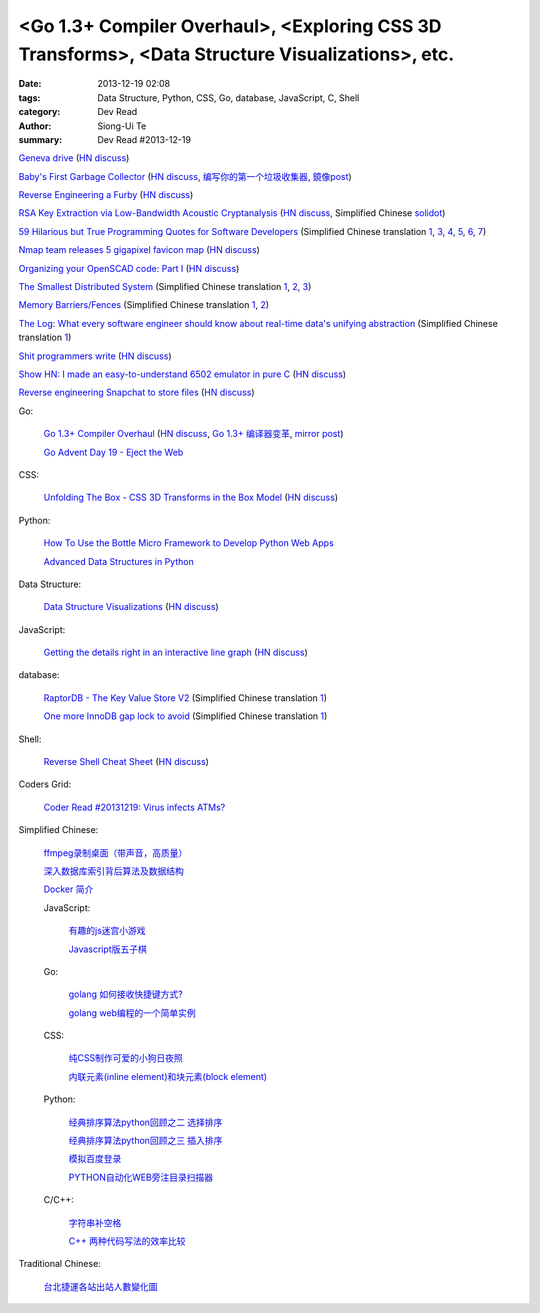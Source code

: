 <Go 1.3+ Compiler Overhaul>, <Exploring CSS 3D Transforms>, <Data Structure Visualizations>, etc.
#################################################################################################

:date: 2013-12-19 02:08
:tags: Data Structure, Python, CSS, Go, database, JavaScript, C, Shell
:category: Dev Read
:author: Siong-Ui Te
:summary: Dev Read #2013-12-19


`Geneva drive <https://en.wikipedia.org/wiki/Geneva_drive>`_
(`HN discuss <https://news.ycombinator.com/item?id=6921950>`__)

`Baby's First Garbage Collector <http://journal.stuffwithstuff.com/2013/12/08/babys-first-garbage-collector/>`_
(`HN discuss <https://news.ycombinator.com/item?id=6871202>`__,
`编写你的第一个垃圾收集器 <http://blog.jobbole.com/53376/>`__,
`鏡像post <http://my.oschina.net/tashi/blog/191405>`__)

`Reverse Engineering a Furby <http://poppopret.org/2013/12/18/reverse-engineering-a-furby/>`_
(`HN discuss <https://news.ycombinator.com/item?id=6929592>`__)

`RSA Key Extraction via Low-Bandwidth Acoustic Cryptanalysis <http://www.cs.tau.ac.il/~tromer/acoustic/>`_
(`HN discuss <https://news.ycombinator.com/item?id=6927905>`__,
Simplified Chinese `solidot <http://www.solidot.org/story?sid=37697>`__)

`59 Hilarious but True Programming Quotes for Software Developers <http://theprofessionalspoint.blogspot.com/2013/09/59-hilarious-but-true-programming.html>`_
(Simplified Chinese translation `1 <http://www.aqee.net/59-hilarious-but-true-programming-quotes-for-software-developers/>`__,
`3 <http://my.oschina.net/gsbhz/blog/185921>`__,
`4 <http://blog.jobbole.com/53694/>`__,
`5 <http://www.pythoner.cn/home/blog/59-hilarious-but-true-programming-quotes-for-software-developers/>`__,
`6 <http://www.linuxeden.com/html/itnews/20131219/146576.html>`__,
`7 <http://www.oschina.net/news/46988/59-hilarious-but-true-programming-quotes-for-software-developers>`__)

`Nmap team releases 5 gigapixel favicon map <http://nmap.org/favicon/>`_
(`HN discuss <https://news.ycombinator.com/item?id=6930309>`__)

`Organizing your OpenSCAD code: Part I <http://blog.cubehero.com/2013/12/18/organizing-your-openscad-code-part-i/>`_
(`HN discuss <https://news.ycombinator.com/item?id=6930669>`__)

`The Smallest Distributed System <http://www.paperplanes.de/2013/10/18/the-smallest-distributed-system.html>`_
(Simplified Chinese translation `1 <http://blog.jobbole.com/53684/>`__,
`2 <http://www.linuxeden.com/html/news/20131219/146608.html>`__,
`3 <http://www.linuxeden.com/html/news/20131219/146609.html>`__)

`Memory Barriers/Fences <http://mechanical-sympathy.blogspot.com/2011/07/memory-barriersfences.html>`_
(Simplified Chinese translation `1 <http://blog.jobbole.com/53697/>`__,
`2 <http://www.linuxeden.com/html/news/20131219/146606.html>`__)

`The Log: What every software engineer should know about real-time data's unifying abstraction <http://engineering.linkedin.com/distributed-systems/log-what-every-software-engineer-should-know-about-real-time-datas-unifying>`_
(Simplified Chinese translation `1 <http://www.oschina.net/translate/log-what-every-software-engineer-should-know-about-real-time-datas-unifying>`__)

`Shit programmers write <http://shitprogrammerswrite.com/>`_
(`HN discuss <https://news.ycombinator.com/item?id=6934042>`__)

`Show HN: I made an easy-to-understand 6502 emulator in pure C <https://github.com/haldean/x6502>`_
(`HN discuss <https://news.ycombinator.com/item?id=6932711>`__)

`Reverse engineering Snapchat to store files <https://github.com/hausdorff/snapchat-fs>`_
(`HN discuss <https://news.ycombinator.com/item?id=6932508>`__)

Go:

  `Go 1.3+ Compiler Overhaul <https://docs.google.com/document/d/1P3BLR31VA8cvLJLfMibSuTdwTuF7WWLux71CYD0eeD8/preview?sle=true>`_
  (`HN discuss <https://news.ycombinator.com/item?id=6932026>`__,
  `Go 1.3+ 编译器变革 <http://www.oschina.net/translate/go-1-3-compiler-overhaul>`__,
  `mirror post <http://www.linuxeden.com/html/news/20131230/147021.html>`__)


  `Go Advent Day 19 - Eject the Web <http://blog.gopheracademy.com/day-19-eject-the-web>`_

CSS:

  `Unfolding The Box - CSS 3D Transforms in the Box Model <http://rupl.github.io/unfold/>`_
  (`HN discuss <https://news.ycombinator.com/item?id=6930711>`__)

Python:

  `How To Use the Bottle Micro Framework to Develop Python Web Apps <https://www.digitalocean.com/community/articles/how-to-use-the-bottle-micro-framework-to-develop-python-web-apps>`_

  `Advanced Data Structures in Python <http://pypix.com/python/advanced-data-structures/>`_

Data Structure:

  `Data Structure Visualizations <http://www.cs.usfca.edu/~galles/visualization/Algorithms.html>`_
  (`HN discuss <https://news.ycombinator.com/item?id=6928904>`__)

JavaScript:

  `Getting the details right in an interactive line graph <http://blog.heapanalytics.com/line-graph-redesign/>`_
  (`HN discuss <https://news.ycombinator.com/item?id=6929517>`__)

database:

  `RaptorDB - The Key Value Store V2 <http://www.codeproject.com/Articles/316816/RaptorDB-The-Key-Value-Store-V2>`_
  (Simplified Chinese translation `1 <http://www.oschina.net/translate/raptordb-the-key-value-store-v2>`__)

  `One more InnoDB gap lock to avoid <http://www.mysqlperformanceblog.com/2013/12/12/one-more-innodb-gap-lock-to-avoid/>`_
  (Simplified Chinese translation `1 <http://www.oschina.net/translate/one-more-innodb-gap-lock-to-avoid>`__)

Shell:

  `Reverse Shell Cheat Sheet <http://pentestmonkey.net/cheat-sheet/shells/reverse-shell-cheat-sheet>`_
  (`HN discuss <https://news.ycombinator.com/item?id=6929592>`__)

Coders Grid:

  `Coder Read #20131219: Virus infects ATMs? <http://www.codersgrid.com/2013/12/19/coder-read-20131219-virus-infects-atms/>`_

Simplified Chinese:

  `ffmpeg录制桌面（带声音，高质量） <http://www.oschina.net/code/snippet_1170099_27436>`_

  `深入数据库索引背后算法及数据结构 <http://my.oschina.net/chirnson/blog/185986>`_

  `Docker 简介 <http://my.oschina.net/ferest/blog/185995>`_

  JavaScript:

    `有趣的js迷宫小游戏 <http://www.oschina.net/code/snippet_1376788_27437>`_

    `Javascript版五子棋 <http://www.oschina.net/code/snippet_573015_27431>`_

  Go:

    `golang 如何接收快捷键方式? <http://segmentfault.com/q/1010000000364990>`_

    `golang web编程的一个简单实例 <http://www.oschina.net/code/snippet_4893_27417>`_

  CSS:

    `纯CSS制作可爱的小狗日夜照 <http://www.oschina.net/code/snippet_1376788_27435>`_

    `内联元素(inline element)和块元素(block element) <http://my.oschina.net/u/1403144/blog/185827>`_

  Python:

    `经典排序算法python回顾之二 选择排序 <http://my.oschina.net/u/736230/blog/185880>`_

    `经典排序算法python回顾之三 插入排序 <http://my.oschina.net/u/736230/blog/186009>`_

    `模拟百度登录 <http://www.oschina.net/code/snippet_1183145_27432>`_

    `PYTHON自动化WEB旁注目录扫描器 <http://my.oschina.net/chinahermit/blog/185817>`_

  C/C++:

    `字符串补空格 <http://www.oschina.net/code/snippet_138203_27434>`_

    `C++ 两种代码写法的效率比较 <http://segmentfault.com/q/1010000000327700>`_

Traditional Chinese:

  `台北捷運各站出站人數變化圖 <http://zbryikt.github.io/visualize/mrt/>`_
